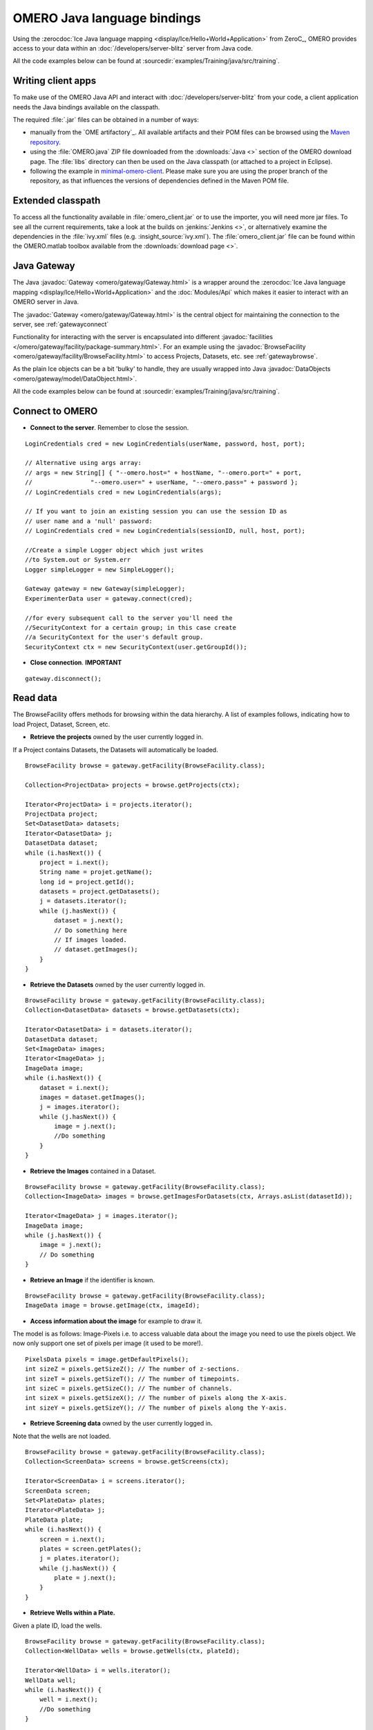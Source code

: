 OMERO Java language bindings
============================

Using the :zerocdoc:`Ice Java language mapping
<display/Ice/Hello+World+Application>` from ZeroC_, OMERO provides access to
your data within an :doc:`/developers/server-blitz` server from Java code.

All the code examples below can be found at
:sourcedir:`examples/Training/java/src/training`.

Writing client apps
-------------------

To make use of the OMERO Java API and interact with
:doc:`/developers/server-blitz` from your code, a client application needs the
Java bindings available on the classpath.

The required :file:`.jar` files can be obtained in a number of ways:

* manually from the `OME artifactory`_. All available artifacts and their POM
  files can be browsed using the
  `Maven repository
  <https://artifacts.openmicroscopy.org/artifactory/maven/>`_.
* using the :file:`OMERO.java` ZIP file downloaded from the
  :downloads:`Java <>` section of the OMERO download page.
  The :file:`libs` directory can then be used on the Java classpath (or
  attached to a project in Eclipse).
* following the example in
  `minimal-omero-client <https://github.com/ome/minimal-omero-client>`_.
  Please make sure you are using the proper branch of the repository, as that
  influences the versions of dependencies defined in the Maven POM file.

Extended classpath
------------------

To access all the functionality available in :file:`omero_client.jar` or
to use the importer, you will need more jar files. To see all the
current requirements, take a look at the builds on :jenkins:`Jenkins
<>`, or alternatively examine the dependencies in the :file:`ivy.xml`
files (e.g. :insight_source:`ivy.xml`). The
:file:`omero_client.jar` file can be found within the OMERO.matlab
toolbox available from the :downloads:`download page <>`.

.. _javagateway:

Java Gateway
------------

The Java :javadoc:`Gateway <omero/gateway/Gateway.html>` is a
wrapper around the :zerocdoc:`Ice Java language mapping
<display/Ice/Hello+World+Application>` and the :doc:`Modules/Api` which makes
it easier to interact with an OMERO server in Java.

The :javadoc:`Gateway <omero/gateway/Gateway.html>` is the central object
for maintaining the connection to the server, see :ref:`gatewayconnect`

Functionality for interacting with the server is encapsulated into different
:javadoc:`facilities </omero/gateway/facility/package-summary.html>`.
For an example using the :javadoc:`BrowseFacility <omero/gateway/facility/BrowseFacility.html>`
to access Projects, Datasets, etc. see :ref:`gatewaybrowse`.

As the plain Ice objects can be a bit 'bulky' to handle, they are usually wrapped
into Java  :javadoc:`DataObjects <omero/gateway/model/DataObject.html>`.

All the code examples below can be found at
:sourcedir:`examples/Training/java/src/training`.

.. _gatewayconnect:

Connect to OMERO
----------------

-  **Connect to the server**. Remember to close the session.

::

    LoginCredentials cred = new LoginCredentials(userName, password, host, port);

    // Alternative using args array:
    // args = new String[] { "--omero.host=" + hostName, "--omero.port=" + port,
    //                "--omero.user=" + userName, "--omero.pass=" + password };
    // LoginCredentials cred = new LoginCredentials(args);

    // If you want to join an existing session you can use the session ID as 
    // user name and a 'null' password:
    // LoginCredentials cred = new LoginCredentials(sessionID, null, host, port);
    
    //Create a simple Logger object which just writes
    //to System.out or System.err
    Logger simpleLogger = new SimpleLogger();

    Gateway gateway = new Gateway(simpleLogger);
    ExperimenterData user = gateway.connect(cred);

    //for every subsequent call to the server you'll need the
    //SecurityContext for a certain group; in this case create
    //a SecurityContext for the user's default group.
    SecurityContext ctx = new SecurityContext(user.getGroupId());

-  **Close connection**. **IMPORTANT**

::

    gateway.disconnect();

.. _gatewaybrowse:

Read data
---------

The BrowseFacility offers methods for browsing within the data hierarchy.
A list of examples follows, indicating how to load
Project, Dataset, Screen, etc.

-  **Retrieve the projects** owned by the user currently logged in.

If a Project contains Datasets, the Datasets will automatically be
loaded.

::

    BrowseFacility browse = gateway.getFacility(BrowseFacility.class);

    Collection<ProjectData> projects = browse.getProjects(ctx);

    Iterator<ProjectData> i = projects.iterator();
    ProjectData project;
    Set<DatasetData> datasets;
    Iterator<DatasetData> j;
    DatasetData dataset;
    while (i.hasNext()) {
        project = i.next();
        String name = projet.getName();
        long id = project.getId();
        datasets = project.getDatasets();
        j = datasets.iterator();
        while (j.hasNext()) {
            dataset = j.next();
            // Do something here
            // If images loaded.
            // dataset.getImages();
        }
    }

-  **Retrieve the Datasets** owned by the user currently logged in.

::

    BrowseFacility browse = gateway.getFacility(BrowseFacility.class);
    Collection<DatasetData> datasets = browse.getDatasets(ctx);
        
    Iterator<DatasetData> i = datasets.iterator();
    DatasetData dataset;
    Set<ImageData> images;
    Iterator<ImageData> j;
    ImageData image;
    while (i.hasNext()) {
        dataset = i.next();
        images = dataset.getImages();
        j = images.iterator();
        while (j.hasNext()) {
            image = j.next();
            //Do something
        }
    }

-  **Retrieve the Images** contained in a Dataset.

::

    BrowseFacility browse = gateway.getFacility(BrowseFacility.class);
    Collection<ImageData> images = browse.getImagesForDatasets(ctx, Arrays.asList(datasetId));

    Iterator<ImageData> j = images.iterator();
    ImageData image;
    while (j.hasNext()) {
        image = j.next();
        // Do something
    }

-  **Retrieve an Image** if the identifier is known.

::

    BrowseFacility browse = gateway.getFacility(BrowseFacility.class);
    ImageData image = browse.getImage(ctx, imageId);

-  **Access information about the image** for example to draw it.

The model is as follows: Image-Pixels i.e. to access valuable data about
the image you need to use the pixels object. We now only support one set
of pixels per image (it used to be more!).

::

    PixelsData pixels = image.getDefaultPixels();
    int sizeZ = pixels.getSizeZ(); // The number of z-sections.
    int sizeT = pixels.getSizeT(); // The number of timepoints.
    int sizeC = pixels.getSizeC(); // The number of channels.
    int sizeX = pixels.getSizeX(); // The number of pixels along the X-axis.
    int sizeY = pixels.getSizeY(); // The number of pixels along the Y-axis.

-  **Retrieve Screening data** owned by the user currently logged
   in\ **.**

Note that the wells are not loaded.

::

    BrowseFacility browse = gateway.getFacility(BrowseFacility.class);
    Collection<ScreenData> screens = browse.getScreens(ctx);

    Iterator<ScreenData> i = screens.iterator();
    ScreenData screen;
    Set<PlateData> plates;
    Iterator<PlateData> j;
    PlateData plate;
    while (i.hasNext()) {
        screen = i.next();
        plates = screen.getPlates();
        j = plates.iterator();
        while (j.hasNext()) {
            plate = j.next();
        }
    }

-  **Retrieve Wells within a Plate.**

Given a plate ID, load the wells.

::

    BrowseFacility browse = gateway.getFacility(BrowseFacility.class);
    Collection<WellData> wells = browse.getWells(ctx, plateId);

    Iterator<WellData> i = wells.iterator();
    WellData well;
    while (i.hasNext()) {
        well = i.next();
        //Do something
    }

-  **Retrieve Annotations.**

Load the MapAnnotations (Key-Value pairs) for the logged-in user.

::

    BrowseFacility browse = gateway.getFacility(BrowseFacility.class);
    ImageData image = browse.getImage(ctx, imageId);

    // load only this user's annotations
    List<Long> userIds = new ArrayList<Long>();
    userIds.add(this.user.getId());

    // load only MapAnnotations
    List<Class<? extends AnnotationData>> types = new ArrayList<Class<? extends AnnotationData>>();
    types.add(MapAnnotationData.class);

    MetadataFacility metadata = gateway.getFacility(MetadataFacility.class);
    List<AnnotationData> annotations = metadata.getAnnotations(ctx, image,
           types, userIds);
    for (AnnotationData annotation : annotations) {
        MapAnnotationData mapAnnotation = (MapAnnotationData) annotation;
        List<NamedValue> list = (List<NamedValue>) mapAnnotation
                .getContent();
        System.out.println("\nMapAnnotation ID: "+mapAnnotation.getId());
        for (NamedValue namedValue : list)
            System.out.println(namedValue.name + ": " + namedValue.value);
    }

Raw data access
---------------

-  **Retrieve a given plane.**

This is useful when you need for example the pixels intensity.

::

    try (RawDataFacility rdf = gateway.getFacility(RawDataFacility.class)) {
        PixelsData pixels = image.getDefaultPixels();
        int sizeZ = pixels.getSizeZ();
        int sizeT = pixels.getSizeT();
        int sizeC = pixels.getSizeC();
            
        Plane2D p;
        for (int z = 0; z < sizeZ; z++) 
            for (int t = 0; t < sizeT; t++) 
                for (int c = 0; c < sizeC; c++) {
                    p = rdf.getPlane(ctx, pixels, z, t, c);
                }
    }

-  **Retrieve a given tile.**

::

    try (RawDataFacility rdf = gateway.getFacility(RawDataFacility.class)) {
        PixelsData pixels = image.getDefaultPixels();
        int sizeZ = pixels.getSizeZ();
        int sizeT = pixels.getSizeT();
        int sizeC = pixels.getSizeC();
        int x = 0;
        int y = 0;
        int width = pixels.getSizeX()/2;
        int height = pixels.getSizeY()/2;
        Plane2D p;
        for (int z = 0; z < sizeZ; z++) {
            for (int t = 0; t < sizeT; t++) {
                for (int c = 0; c < sizeC; c++) {
                    p = rdf.getTile(ctx, pixels, z, t, c, x, y, width, height);
                }    
            }
        }
    }

-  **Retrieve a given stack.**

This is useful when you need the pixels intensity.

::

    PixelsData pixels = image.getDefaultPixels();
    int sizeT = pixels.getSizeT();
    int sizeC = pixels.getSizeC();
    long pixelsId = pixels.getId();
    RawPixelsStorePrx store = null;
    try{
        store = gateway.getPixelsStore(ctx);
        store.setPixelsId(pixelsId, false);
        for (int t = 0; t < sizeT; t++) {
            for (int c = 0; c < sizeC; c++) {
                byte[] plane = store.getStack(c, t);
                //Do something
            }
        }
    } finally {
        store.close();
    }   

-  **Retrieve a given hypercube.**

This is useful when you need the pixels intensity.

::

    PixelsData pixels = image.getDefaultPixels();
    long pixelsId = pixels.getId();
    //offset values in each dimension XYZCT
    List<Integer> offset = new ArrayList<Integer>();
    int n = 5;
    for (int i = 0; i < n; i++) {
        offset.add(i, 0);
    }

    List<Integer> size = new ArrayList<Integer>();
    size.add(pixels.getSizeX());
    size.add(pixels.getSizeY());
    size.add(pixels.getSizeZ());
    size.add(pixels.getSizeC());
    size.add(pixels.getSizeT());

    //indicate the step in each direction, step = 1, 
    //will return values at index 0, 1, 2.
    //step = 2, values at index 0, 2, 4 etc.
    List<Integer> step = new ArrayList<Integer>();
    for (int i = 0; i < n; i++) {
        step.add(i, 1);
    }
    RawPixelsStorePrx store = null;
    try {
        store = gateway.getPixelsStore(ctx);
        store.setPixelsId(pixelsId, false);
        byte[] values = store.getHypercube(offset, size, step);
        //Do something
    } finally {
        store.close();
    }

-  **Retrieve a histogram.**

::

    try (RawDataFacility rdf = gateway.getFacility(RawDataFacility.class)) {
        PixelsData pixels = image.getDefaultPixels();
        int[] channels = new int[] { 0 };
        int binCount = 256;
        Map<Integer, int[]> histdata = rdf.getHistogram(ctx, pixels,
                channels, binCount, false, null);
        int[] histogram = histdata.get(0);
        //Do something with the histogram data
    }

Write data
----------

-  **Create a dataset and link it to an existing project.**

::
    
    DataManagerFacility dm = gateway.getFacility(DataManagerFacility.class);
    
    //Using IObject directly
    Dataset dataset = new DatasetI();
    dataset.setName(omero.rtypes.rstring("new Name 1"));
    dataset.setDescription(omero.rtypes.rstring("new description 1"));
    ProjectDatasetLink link = new ProjectDatasetLinkI();
    link.setChild(dataset);
    link.setParent(new ProjectI(projectId, false));
    IObject r = dm.saveAndReturnObject(ctx, link);
    
    //Using the pojo
    DatasetData datasetData = new DatasetData();
    datasetData.setName("new Name 2");
    datasetData.setDescription("new description 2");
    BrowseFacility b = gateway.getFacility(BrowseFacility.class);
    ProjectData projectData = b.getProjects(ctx, Collections.singleton(projectId)).iterator().next();
    datasetData.setProjects(Collections.singleton(projectData));
    DataObject r2 = dm.saveAndReturnObject(ctx, datasetData);

- **Import images into a dataset.**

Using the Java API directly:

::
    
    String[] paths = new String[] {"/pathTo/image1.dv", "/pathTo/image2.dv"};

    ImportConfig config = new ome.formats.importer.ImportConfig();
    
    config.email.set("");
    config.sendFiles.set(true);
    config.sendReport.set(false);
    config.contOnError.set(false);
    config.debug.set(false);

    config.hostname.set("localhost");
    config.port.set(4064);
    config.username.set("root");
    config.password.set("omero");
    
    // the imported image will go into 'orphaned images' unless
    // you specify a particular existing dataset like this:
    // config.target.set("Dataset:123");
    
    OMEROMetadataStoreClient store;
    try {
        store = config.createStore();
        store.logVersionInfo(config.getIniVersionNumber());
        OMEROWrapper reader = new OMEROWrapper(config);
        ImportLibrary library = new ImportLibrary(store, reader);

        ErrorHandler handler = new ErrorHandler(config);
        library.addObserver(new LoggingImportMonitor());

        ImportCandidates candidates = new ImportCandidates(reader, paths, handler);
        reader.setMetadataOptions(new DefaultMetadataOptions(MetadataLevel.ALL));
        library.importCandidates(config, candidates);

        store.logout();

    } catch (Exception e) {
        e.printStackTrace();
    }

-  **Create a tag (tag annotation) and link it to an existing project.**

::

    DataManagerFacility dm = gateway.getFacility(DataManagerFacility.class);
        
    TagAnnotation tag = new TagAnnotationI();
    tag.setTextValue(omero.rtypes.rstring("new tag 1"));
    tag.setDescription(omero.rtypes.rstring("new tag 1"));
        
    //Using the model object (recommended)
    TagAnnotationData tagData = new TagAnnotationData("new tag 2");
    tagData.setTagDescription("new tag 2");
        
    ProjectAnnotationLink link = new ProjectAnnotationLinkI();
    link.setChild(tag);
    link.setParent(new ProjectI(info.getProjectId(), false));
    IObject r = dm.saveAndReturnObject(ctx, link);
    //With model object
    link = new ProjectAnnotationLinkI();
    link.setChild(tagData.asAnnotation());
    link.setParent(new ProjectI(info.getProjectId(), false));
    r = dm.saveAndReturnObject(ctx, link);

-  **Create a map annotation (list of key: value pairs) and link it to an existing project.**

::

    List<NamedValue> result = new ArrayList<NamedValue>();
    result.add(new NamedValue("mitomycin-A", "20mM"));
    result.add(new NamedValue("PBS", "10mM"));
    result.add(new NamedValue("incubation", "5min"));
    result.add(new NamedValue("temperature", "37"));
    result.add(new NamedValue("Organism", "Homo sapiens"));
    MapAnnotationData data = new MapAnnotationData();
    data.setContent(result);
    data.setDescription("Training Example");
    //Use the following namespace if you want the annotation to be editable
    //in the webclient and insight
    data.setNameSpace(MapAnnotationData.NS_CLIENT_CREATED);
    DataManagerFacility fac = gateway.getFacility(DataManagerFacility.class);
    fac.attachAnnotation(ctx, data, new ProjectData(new ProjectI(projectId, false)));

-  **Create a file annotation and link to an image.**

To attach a file to an object e.g. an image, few objects need to be
created:

#. an ``OriginalFile``
#. a ``FileAnnotation``
#. a link between the ``Image`` and the ``FileAnnotation``.

::

    int INC = 262144;
    DataManagerFacility dm = gateway.getFacility(DataManagerFacility.class);
        
    //To retrieve the image see above.
    File file = File.createTempFile("temp-file-name_", ".tmp"); 
    String name = file.getName();
    String absolutePath = file.getAbsolutePath();
    String path = absolutePath.substring(0, 
            absolutePath.length()-name.length());
    
    //create the original file object.
    OriginalFile originalFile = new OriginalFileI();
    originalFile.setName(omero.rtypes.rstring(name));
    originalFile.setPath(omero.rtypes.rstring(path));
    originalFile.setSize(omero.rtypes.rlong(file.length()));
    final ChecksumAlgorithm checksumAlgorithm = new ChecksumAlgorithmI();
    checksumAlgorithm.setValue(omero.rtypes.rstring(ChecksumAlgorithmSHA1160.value));
    originalFile.setHasher(checksumAlgorithm);
    originalFile.setMimetype(omero.rtypes.rstring(fileMimeType)); // or "application/octet-stream"
    //Now we save the originalFile object
    originalFile = (OriginalFile) dm.saveAndReturnObject(ctx, originalFile);

    //Initialize the service to load the raw data
    RawFileStorePrx rawFileStore = gateway.getRawFileService(ctx);
    
    long pos = 0;
    int rlen;
    byte[] buf = new byte[INC];
    ByteBuffer bbuf;
    //Open file and read stream
    try (FileInputStream stream = new FileInputStream(file)) {
        rawFileStore.setFileId(originalFile.getId().getValue());
        while ((rlen = stream.read(buf)) > 0) {
            rawFileStore.write(buf, pos, rlen);
            pos += rlen;
            bbuf = ByteBuffer.wrap(buf);
            bbuf.limit(rlen);
        }
        originalFile = rawFileStore.save();
    } finally {
       rawFileStore.close();
    }
    //now we have an original File in DB and raw data uploaded.
    //We now need to link the Original file to the image using 
    //the File annotation object. That's the way to do it.
    FileAnnotation fa = new FileAnnotationI();
    fa.setFile(originalFile);
    fa.setDescription(omero.rtypes.rstring(description)); // The description set above e.g. PointsModel
    fa.setNs(omero.rtypes.rstring(NAME_SPACE_TO_SET)); // The name space you have set to identify the file annotation.

    //save the file annotation.
    fa = (FileAnnotation) dm.saveAndReturnObject(ctx, fa);

    //now link the image and the annotation
    ImageAnnotationLink link = new ImageAnnotationLinkI();
    link.setChild(fa);
    link.setParent(image.asImage());
    //save the link back to the server.
    link = (ImageAnnotationLink) dm.saveAndReturnObject(ctx, link);
    // o attach to a Dataset use DatasetAnnotationLink;

-  **Load all the file annotations with a given namespace.**

::

    long userId = gateway.getLoggedInUser().getId();
    List<String> nsToInclude = new ArrayList<String>();
    nsToInclude.add(NAME_SPACE_TO_SET);
    List<String> nsToExclude = new ArrayList<String>();
    ParametersI param = new ParametersI();
    param.exp(omero.rtypes.rlong(userId)); //load the annotation for a given user.
    IMetadataPrx proxy = gateway.getMetadataService(ctx);
    List<Annotation> annotations = proxy.loadSpecifiedAnnotations(
            FileAnnotation.class.getName(), nsToInclude, nsToExclude, param);
    //Do something with annotations.

-  **Read the attachment.**

First load the annotations, cf. above.

::

    Iterator<Annotation> j = annotations.iterator();
    Annotation annotation;
    FileAnnotationData fa;
    RawFileStorePrx store = gateway.getRawFileService(ctx);
    File file = File.createTempFile("temp-file-name_", ".tmp"); 
    int index = 0;
    
    OriginalFile of;
    try (FileOutputStream stream = new FileOutputStream(file)) {
        while (j.hasNext()) {
            annotation = j.next();
            if (annotation instanceof FileAnnotation && index == 0) {
                fa = new FileAnnotationData((FileAnnotation) annotation);
                //The id of the original file
                of = getOriginalFile(fa.getFileID());
                store.setFileId(fa.getFileID());
                int offset = 0;
                long size = of.getSize().getValue();
                //name of the file
                String fileName = of.getName().getValue();
                try {
                    for (offset = 0; (offset+INC) < size;) {
                        stream.write(store.read(offset, INC));
                        offset += INC;
                    }   
                } finally {
                    stream.write(store.read(offset, (int) (size-offset))); 
                }
                index++;
            }
        }
    } finally {
        store.close();
    }
    file.delete();

.. _java_omero_tables_code_samples:

How to use OMERO tables
-----------------------

-  **Create and read a table.**

In the following example, we create a table with 2 columns.

::

    TableDataColumn[] columns = new TableDataColumn[3];
    columns[0] =  new TableDataColumn("ID", 0, Long.class);
    columns[1] =  new TableDataColumn("Name", 1, String.class);
    columns[2] =  new TableDataColumn("Value", 2, Double.class);

    Object[][] data = new Object[3][5];
    data[0] = new Long[] {1l, 2l, 3l, 4l, 5l};
    data[1] = new String[] {"one", "two", "three", "four", "five"};
    data[2] = new Double[] {1d, 2d, 3d, 4d, 5d};

    TableData tableData = new TableData(columns, data);

    TablesFacility fac = gateway.getFacility(TablesFacility.class);

    // Attach the table to the image
    tableData = fac.addTable(ctx, image, "My Data", tableData);

    // Find the table again
    Collection<FileAnnotationData> tables = fac.getAvailableTables(ctx, image);
    long fileId  = tables.iterator().next().getFileID();

    // Request second and third column of the first three rows
    TableData tableData2 = fac.getTable(ctx, fileId, 0, 2, 1, 2);

    // do something, e.g. print to System.out
    int nRows = tableData2.getData()[0].length;
    for (int row = 0; row < nRows; row++) {
        for (int col = 0; col < tableData2.getColumns().length; col++) {
            Object o = tableData2.getData()[col][row];
            System.out.print(o + " ["
                    + tableData2.getColumns()[col].getType() + "]\t");
        }
        System.out.println();
    }


ROIs
----

To learn about the model see the
:model_doc:`ROI Model documentation <developers/roi.html>`. Note that
annotations can be linked to ROI or shape.

-  **Create ROI.**

In this example, we create an ROI with a rectangular shape and attach it
to an image.

::

    DataManagerFacility dm = gateway.getFacility(DataManagerFacility.class);
    ROIFacility roifac = gateway.getFacility(ROIFacility.class);

    //To retrieve the image see above.
    ROIData data = new ROIData();
    data.setImage(image);
    //Create a rectangle.
    RectangleData rectangle = new RectangleData(10, 10, 10, 10);
    rectangle.setZ(0);
    rectangle.setT(0);
    data.addShapeData(rectangle);

    //Add a mask
    PixelsData pixels = image.getDefaultPixels();
    long pixelsId = pixels.getId();
    RawPixelsStorePrx store = gateway.getPixelsStore(ctx);
    try {
        store.setPixelsId(pixelsId, false);
        byte[] mask = store.getStack(0, 0);
        MaskData maskData = new MaskData(10, 10, 100.0, 100.0, mask);
        maskData.setZ(0);
        maskData.setT(0);
        data.addShapeData(maskData);
    } finally {
        store.close();
    }

    //Create an ellipse.
    EllipseData ellipse = new EllipseData(10, 10, 10, 10);
    //Not setting the Z and T for this shape object, this is also allowed in the model.
    //set angle of rotation
    double theta = 10;
    //create transform object
    AffineTransformI newTform = omero.model.AffineTransformI();
    newTform.setA00(omero.rtypes.rdouble(cos(theta)));
    newTform.setA10(omero.rypes.rdouble(-sin(theta)));
    newTform.setA01(omero.rypes.rdouble(sin(theta)));
    newTform.setA11(omero.rypes.rdouble(cos(theta)));
    newTform.setA02(omero.rypes.rdouble(0));
    newTform.setA12(omero.rypes.rdouble(0));
    //add transform
    ellipse.setTransform(newTform);
    data.addShapeData(ellipse);

    // Save ROI and shape
    ROIData roiData = roifac.saveROIs(ctx, image.getId(), Arrays.asList(data)).iterator().next();

    //now check that the shape has been added.
    //Retrieve the shape on plane (z, t) = (0, 0)
    List<ShapeData> shapes = roiData.getShapes(0, 0);
    Iterator<ShapeData> i = shapes.iterator();
    while (i.hasNext()) {
      ShapeData shape = i.next();
      // plane info
      int z = shape.getZ();
      int t = shape.getT();
      long id = shape.getId();
      if (shape instanceof RectangleData) {
        RectangleData rectData = (RectangleData) shape;
        //Insert code to handle rectangle
      } else if (shape instanceof EllipseData) {
        EllipseData ellipseData = (EllipseData) shape;
        //Insert code to handle ellipse
      } else if (shape instanceof LineData) {
        LineData lineData = (LineData) shape;
        //Insert code to handle line
      } else if (shape instanceof PointData) {
        PointData pointData = (PointData) shape;
        //Insert code to handle point
      } else if (shape instanceof MaskData) {
        MaskData maskData1 = (MaskData) shape;
        //Insert code to handle mask
      }

      //Check if the shape has transform
      //https://blog.openmicroscopy.org/data-model/future-plans/2016/06/20/shape-transforms/
      AffineTransformI transform = shape.getTransform();
      if (transform != null){

        double xScaling = transform.getA00.getValue();
        double xShearing = transform.getA01.getValue();
        double xTranslation = transform.getA02.getValue();
            
        double yScaling = transform.getA11.getValue();
        double yShearing = transform.getA10.getValue();
        double yTranslation = transform.getA12.getValue();
        //Insert code to handle transforms
      }
    }

-  **Retrieve ROIs linked to an Image.**

::

    ROIFacility roifac = gateway.getFacility(ROIFacility.class);

    //Retrieve the roi linked to an image
    List<ROIResult> roiresults = roifac.loadROIs(ctx, image.getId());
    ROIResult r = roiresults.iterator().next();
    if (r == null) return;
    Collection<ROIData> rois = r.getROIs();
    List<Shape> list;
    Iterator<Roi> j = rois.iterator();
    while (j.hasNext()) {
      roi = j.next();
      list = roi.copyShapes();
      // Do something
    }

-  **Remove a shape from ROI.**

::
    
    DataManagerFacility dm = gateway.getFacility(DataManagerFacility.class);
    ROIFacility roifac = gateway.getFacility(ROIFacility.class);

    //Retrieve the roi linked to an image
    List<ROIResult> roiresults = roifac.loadROIs(ctx, image.getId());
    ROIResult r = roiresults.iterator().next();
    List<Roi> rois = r.rois;
    List<Shape> list;
    Iterator<Roi> j = rois.iterator();
    while (j.hasNext()) {
      roi = j.next();
      list = roi.copyShapes();
      // remove the first shape.
      if (list.size() > 0) {
        roi.removeShape(list.get(0));
        // update the roi.
        dm.saveAndReturnObject(ctx, roi).saveAndReturnObject(roi);
      }
    }

-  **Organize ROIs in Folders.**

::
    
    ROIFacility roifac = gateway.getFacility(ROIFacility.class);
    
    Collection<ROIData> rois = ...
    
    // Add each ROI to a different folder
    for (ROIData r : rois) {
        FolderData folder = new FolderData();
        folder.setName("Folder for ROI " + r.getId());
        roifac.addRoisToFolders(ctx, image.getId(), Arrays.asList(r),
                Arrays.asList(folder));
    }

    // Get the ROI folders associated with an image
    Collection<FolderData> folders = roifac.getROIFolders(ctx, image.getId());
    for (FolderData folder : folders) {
        Collection<ROIResult> result = roifac.loadROIsForFolder(ctx,
                image.getId(), folder.getId());
        Collection<ROIData> folderRois = result.iterator().next().getROIs();
        // Do something with the ROIs
    }

Delete data
-----------

It is possible to delete Projects, datasets, images, ROIs etc. and
objects linked to them depending on the specified options (see
:doc:`/developers/Modules/Delete`).

-  **Delete Image.**

In the following example, we create an image and delete it.

::

    DataManagerFacility dm = gateway.getFacility(DataManagerFacility.class);
    
    //First create an image.
    ImageData image = new ImageData();
    image.setName("image1");
    image.setDescription("descriptionImage1");
    IObject object = dm.saveAndReturnObject(ctx, image.asIObject());

    Response rsp = dm.delete(ctx, object).loop(10, 500);

Render Images
-------------

-  **Initialize the rendering engine and render an image.**

::

    PixelsData pixels = image.getDefaultPixels();
    long pixelsId = pixels.getId();
    RenderingEnginePrx proxy = null;
    proxy = gateway.getRenderingService(ctx, pixelsId);
    ByteArrayInputStream stream = bull;
    try {
        proxy.lookupPixels(pixelsId);
        if (!(proxy.lookupRenderingDef(pixelsId))) {
            proxy.resetDefaultSettings(true);
            proxy.lookupRenderingDef(pixelsId);
        }
        proxy.load();
        //Now can interact with the rendering engine.
        proxy.setActive(0, Boolean.valueOf(false));
        PlaneDef pDef = new PlaneDef();
        pDef.z = 0;
        pDef.t = 0;
        pDef.slice = omero.romio.XY.value;
        //render the data uncompressed.
        int[] uncompressed = proxy.renderAsPackedInt(pDef);
        byte[] compressed = proxy.renderCompressed(pDef);
        //Create a buffered image
        stream = new ByteArrayInputStream(compressed);
        BufferedImage image = ImageIO.read(stream);
    } finally {
        proxy.close();
        if (stream != null) stream.close();
    }
   

-  **Retrieve thumbnails.**

::
    
    ThumbnailStorePrx store = gateway.getThumbnailService(ctx);
    ByteArrayInputStream stream = null;
    try {
        PixelsData pixels = image.getDefaultPixels();
        store.setPixelsId(pixels.getId())
        //retrieve a 96x96 thumbnail.
        byte[] array = store.getThumbnail(
                omero.rtypes.rint(96), omero.rtypes.rint(96));
        stream = new ByteArrayInputStream(array);
        //Create a buffered image to display
        ImageIO.read(stream);
    } finally {
        store.close();
        if (stream != null) stream.close();
    }

Create Image
------------

The following example shows how to create an Image from an Image already
in OMERO. Similar approach can be applied when uploading an image.

::

    //See above how to load an image.
    PixelsData pixels = image.getDefaultPixels();
    int sizeZ = pixels.getSizeZ();
    int sizeT = pixels.getSizeT();
    int sizeC = pixels.getSizeC();
    int sizeX = pixels.getSizeX();
    int sizeY = pixels.getSizeY();
    long pixelsId = pixels.getId();

    //Read the pixels from the source image.
    RawPixelsStorePrx store = gateway.getPixelsStore(ctx);
    try{
        store.setPixelsId(pixelsId, false);

        List<byte[]> planes = new ArrayList<byte[]>();

        for (int z = 0; z < sizeZ; z++) {
            for (int t = 0; t < sizeT; t++) {
                planes.add(store.getPlane(z, 0, t));
            }
        }
    } finally {
        //Better to close to free space.
        store.close();
    }

    //Now we are going to create the new image.
    IPixelsPrx proxy = gateway.getPixelsService(ctx);

    //Search for PixelsType object matching the source image.
    List<IObject> l = proxy.getAllEnumerations(PixelsType.class.getName());
    Iterator<IObject> i = l.iterator();
    PixelsType type = null;
    String original = pixels.getPixelType();
    while (i.hasNext()) {
        PixelsType o =  (PixelsType) i.next();
        String value = o.getValue().getValue();
        if (value.equals(original)) {
            type = o;
            break;
        }
    }
    if (type == null)
        throw new Exception("Pixels Type not valid.");

    //Create new image.
    String name = "newImageFrom"+image.getId();
    RLong idNew = proxy.createImage(sizeX, sizeY, sizeZ, sizeT, Arrays.asList(0), type, name,
            "From Image ID: "+image.getId());
    if (idNew == null)
        throw new Exception("New image could not be created.");
    IContainerPrx proxyCS = entryUnencrypted.getContainerService();
    List<Image> results = proxyCS.getImages(Image.class.getName(),
                    Arrays.asList(idNew.getValue()), new ParametersI());
    ImageData newImage = new ImageData(results.get(0));

    //Link the new image and the dataset hosting the source image.
    DatasetImageLink link = new DatasetImageLinkI();
    link.setParent(new DatasetI(datasetId, false));
    link.setChild(new ImageI(newImage.getId(), false));
    gateway.getUpdateService(ctx).saveAndReturnObject(link);

    //Write the data.
    try {
        store = gateway.getPixelsStore(ctx);
        store.setPixelsId(newImage.getDefaultPixels().getId(), false);
        int index = 0;
        for (int z = 0; z < sizeZ; z++) {
            for (int t = 0; t < sizeT; t++) {
                store.setPlane(planes.get(index++), z, 0, t);
            }
        }

        //Save the data.
        store.save();
    } finally {
        store.close();
    }

Sudo (working within another user's context)
--------------------------------------------

The next code snippet shows how you can work within another user's context. This
could for example be a data analyst doing some analysis on behalf of a user and
attaching the results to the user's data. The important point is that the user will
be the owner of these results and can work with them as usual. The user and 'analyst'
do not have to be member of a read-annotate group (see :doc:`Server/Permissions`),
but the 'analyst' has to be a 'light administrator' with 'sudo' permission,
see :doc:`Server/LightAdmins`.

::

    AdminFacility admin = gateway.getFacility(AdminFacility.class);

    // Look up the experimenter to sudo for
    ExperimenterData sudoUser = admin.lookupExperimenter(ctx, sudoUsername);

    // Create a SecurityContext for this user within the user's default group
    // and set the 'sudo' flag (i.e. all operations using this context will
    // be performed as this user)
    SecurityContext sudoCtx = new SecurityContext(sudoUser.getGroupId());
    sudoCtx.setExperimenter(sudoUser);
    sudoCtx.sudo();

    // Get a sudouser's dataset (assume the user has at least one dataset)
    BrowseFacility browse = gateway.getFacility(BrowseFacility.class);
    Collection<DatasetData> datasets = browse.getDatasets(sudoCtx, sudoUser.getId());
    DatasetData sudoDataset = datasets.iterator().next();

    // Add a tag to the dataset on behalf of the sudouser (i.e. the sudouser will be
    // the owner of tag).
    DataManagerFacility dm = gateway.getFacility(DataManagerFacility.class);
    TagAnnotationData sudoUserTag = new TagAnnotationData(sudoUsername+"'s tag");
    dm.attachAnnotation(sudoCtx, sudoUserTag, sudoDataset);
    System.out.println("Added '"+sudoUserTag.getContentAsString()+"' "
        + "to dataset "+sudoDataset.getName()+" on behalf of "+sudoUsername);

    // Add a tag to the same dataset as logged in user (i. e. the logged in user will be
    // the owner of the tag). Note: This only works in a read-annotate group where the
    // logged in user is allowed to annotate the sudouser's data, or the logged in user has
    // write permission.
    TagAnnotationData adminTag = new TagAnnotationData(user.getUserName()+"'s tag");
    // Have to use a SecurityContext for the correct group, otherwise this would fail
    // with a security violation
    SecurityContext groupContext = new SecurityContext(sudoUser.getGroupId());
    dm.attachAnnotation(groupContext, adminTag, sudoDataset);
    System.out.println("Added '"+adminTag.getContentAsString()+"'"
        + " to dataset "+sudoDataset.getName()+" as admin.");

Further information
-------------------

For the details behind writing, configuring, and executing a client,
please see |OmeroClients|.

--------------

.. seealso::
    ZeroC_, |OmeroGrid|, :ref:`build#OmeroTools`, |OmeroApi|

